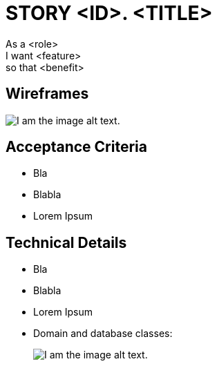= STORY <ID>. <TITLE>
:doctype: article
:imagesdir: ./img
:nofooter:

As a <role> +
I want <feature> +
so that <benefit>

// OPTIONAL
== Wireframes
// Uncomment line below for wireframe image caption
// .Image caption
image::us_temp_wf.png[I am the image alt text.]

== Acceptance Criteria
* Bla
* Blabla
* Lorem Ipsum

== Technical Details
* Bla
* Blabla
* Lorem Ipsum
* Domain and database classes:
+
// Uncomment line below for UML image caption
// .Image caption
image::us_temp_uml.png[I am the image alt text.]